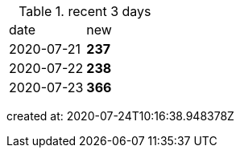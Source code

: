 
.recent 3 days
|===

|date|new


^|2020-07-21
>s|237


^|2020-07-22
>s|238


^|2020-07-23
>s|366


|===

created at: 2020-07-24T10:16:38.948378Z
